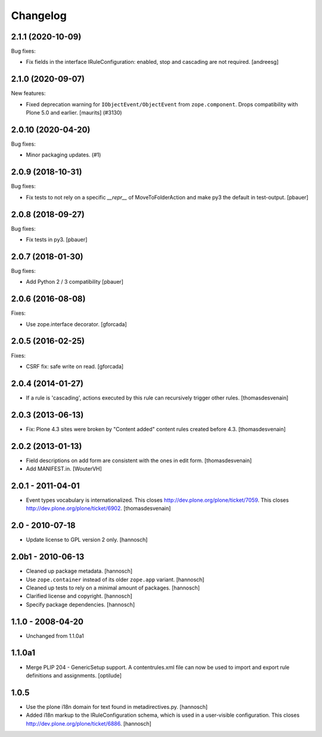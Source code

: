 Changelog
=========

.. You should *NOT* be adding new change log entries to this file.
   You should create a file in the news directory instead.
   For helpful instructions, please see:
   https://github.com/plone/plone.releaser/blob/master/ADD-A-NEWS-ITEM.rst

.. towncrier release notes start

2.1.1 (2020-10-09)
-------------------

Bug fixes:


- Fix fields in the interface IRuleConfiguration: enabled, stop and cascading are not required. [andreesg]


2.1.0 (2020-09-07)
------------------

New features:


- Fixed deprecation warning for ``IObjectEvent/ObjectEvent`` from ``zope.component``.
  Drops compatibility with Plone 5.0 and earlier.
  [maurits] (#3130)


2.0.10 (2020-04-20)
-------------------

Bug fixes:


- Minor packaging updates. (#1)


2.0.9 (2018-10-31)
------------------

Bug fixes:

- Fix tests to not rely on a specific `__repr__` of MoveToFolderAction and make py3 the default in test-output.
  [pbauer]


2.0.8 (2018-09-27)
------------------

Bug fixes:

- Fix tests in py3.
  [pbauer]


2.0.7 (2018-01-30)
------------------

Bug fixes:

- Add Python 2 / 3 compatibility
  [pbauer]


2.0.6 (2016-08-08)
------------------

Fixes:

- Use zope.interface decorator.
  [gforcada]


2.0.5 (2016-02-25)
------------------

Fixes:

- CSRF fix: safe write on read.
  [gforcada]


2.0.4 (2014-01-27)
------------------

- If a rule is 'cascading', actions executed by this rule
  can recursively trigger other rules.
  [thomasdesvenain]


2.0.3 (2013-06-13)
------------------

- Fix: Plone 4.3 sites were broken by "Content added" content rules created before 4.3.
  [thomasdesvenain]


2.0.2 (2013-01-13)
------------------

- Field descriptions on add form are consistent with the ones in edit form.
  [thomasdesvenain]

- Add MANIFEST.in.
  [WouterVH]


2.0.1 - 2011-04-01
------------------

- Event types vocabulary is internationalized.
  This closes http://dev.plone.org/plone/ticket/7059.
  This closes http://dev.plone.org/plone/ticket/6902.
  [thomasdesvenain]


2.0 - 2010-07-18
----------------

- Update license to GPL version 2 only.
  [hannosch]


2.0b1 - 2010-06-13
------------------

- Cleaned up package metadata.
  [hannosch]

- Use ``zope.container`` instead of its older ``zope.app`` variant.
  [hannosch]

- Cleaned up tests to rely on a minimal amount of packages.
  [hannosch]

- Clarified license and copyright.
  [hannosch]

- Specify package dependencies.
  [hannosch]


1.1.0 - 2008-04-20
------------------

- Unchanged from 1.1.0a1


1.1.0a1
-------

- Merge PLIP 204 - GenericSetup support. A contentrules.xml file can now
  be used to import and export rule definitions and assignments.
  [optilude]


1.0.5
-----

- Use the plone i18n domain for text found in metadirectives.py.
  [hannosch]

- Added i18n markup to the IRuleConfiguration schema, which is used in a
  user-visible configuration. This closes
  http://dev.plone.org/plone/ticket/6886.
  [hannosch]
